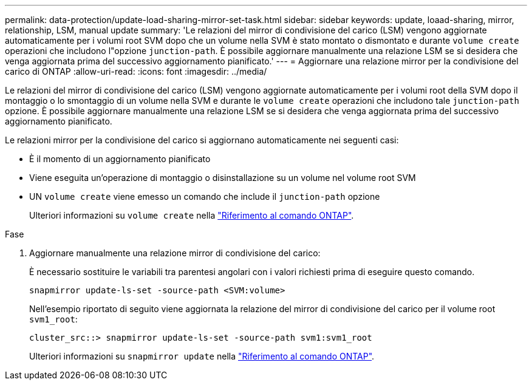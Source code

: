 ---
permalink: data-protection/update-load-sharing-mirror-set-task.html 
sidebar: sidebar 
keywords: update, loaad-sharing, mirror, relationship, LSM, manual update 
summary: 'Le relazioni del mirror di condivisione del carico (LSM) vengono aggiornate automaticamente per i volumi root SVM dopo che un volume nella SVM è stato montato o dismontato e durante `volume create` operazioni che includono l"opzione `junction-path`. È possibile aggiornare manualmente una relazione LSM se si desidera che venga aggiornata prima del successivo aggiornamento pianificato.' 
---
= Aggiornare una relazione mirror per la condivisione del carico di ONTAP
:allow-uri-read: 
:icons: font
:imagesdir: ../media/


[role="lead"]
Le relazioni del mirror di condivisione del carico (LSM) vengono aggiornate automaticamente per i volumi root della SVM dopo il montaggio o lo smontaggio di un volume nella SVM e durante le `volume create` operazioni che includono tale `junction-path` opzione. È possibile aggiornare manualmente una relazione LSM se si desidera che venga aggiornata prima del successivo aggiornamento pianificato.

Le relazioni mirror per la condivisione del carico si aggiornano automaticamente nei seguenti casi:

* È il momento di un aggiornamento pianificato
* Viene eseguita un'operazione di montaggio o disinstallazione su un volume nel volume root SVM
* UN  `volume create` viene emesso un comando che include il  `junction-path` opzione
+
Ulteriori informazioni su `volume create` nella link:https://docs.netapp.com/us-en/ontap-cli/volume-create.html["Riferimento al comando ONTAP"^].



.Fase
. Aggiornare manualmente una relazione mirror di condivisione del carico:
+
È necessario sostituire le variabili tra parentesi angolari con i valori richiesti prima di eseguire questo comando.

+
[source, cli]
----
snapmirror update-ls-set -source-path <SVM:volume>
----
+
Nell'esempio riportato di seguito viene aggiornata la relazione del mirror di condivisione del carico per il volume root `svm1_root`:

+
[listing]
----
cluster_src::> snapmirror update-ls-set -source-path svm1:svm1_root
----
+
Ulteriori informazioni su `snapmirror update` nella link:https://docs.netapp.com/us-en/ontap-cli/snapmirror-update.html["Riferimento al comando ONTAP"^].


